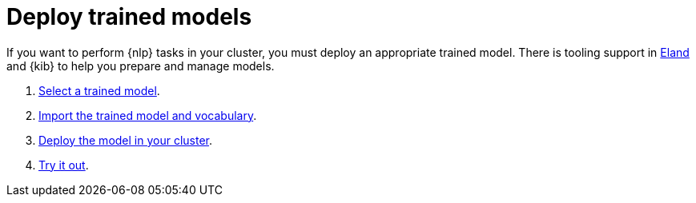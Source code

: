 = Deploy trained models

// :description: You can import trained models into your cluster and configure them for specific NLP tasks.
// :keywords: serverless, elasticsearch, tbd

If you want to perform {nlp} tasks in your cluster, you must deploy an
appropriate trained model. There is tooling support in
https://github.com/elastic/eland[Eland] and {kib} to help you prepare and
manage models.

. <<elasticsearch-explore-your-data-ml-nlp-deploy-trained-models-select-model,Select a trained model>>.
. <<elasticsearch-explore-your-data-ml-nlp-deploy-trained-models-import-model,Import the trained model and vocabulary>>.
. <<elasticsearch-explore-your-data-ml-nlp-deploy-trained-models-deploy-model,Deploy the model in your cluster>>.
. <<elasticsearch-explore-your-data-ml-nlp-deploy-trained-models-try-it-out,Try it out>>.
